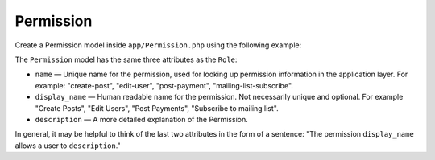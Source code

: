 Permission
==========

Create a Permission model inside ``app/Permission.php`` using the following example:

.. code-block:: php
    <?php namespace App;
    
    use Laratrust\LaratrustPermission;

    class Permission extends LaratrustPermission
    {
    }

The ``Permission`` model has the same three attributes as the ``Role``:

* ``name`` — Unique name for the permission, used for looking up permission information in the application layer. For example: "create-post", "edit-user", "post-payment", "mailing-list-subscribe".
* ``display_name`` — Human readable name for the permission. Not necessarily unique and optional. For example "Create Posts", "Edit Users", "Post Payments", "Subscribe to mailing list".
* ``description`` — A more detailed explanation of the Permission.

In general, it may be helpful to think of the last two attributes in the form of a sentence: "The permission ``display_name`` allows a user to ``description``."
